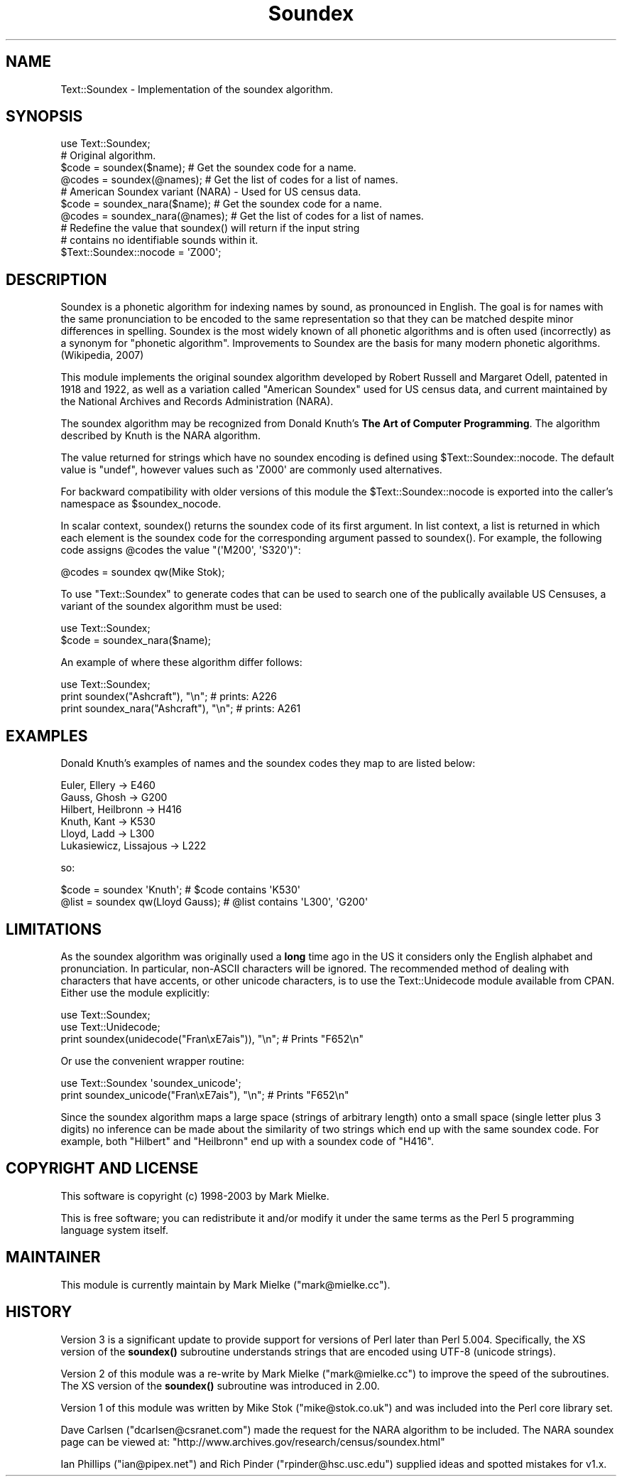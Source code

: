 .\" -*- mode: troff; coding: utf-8 -*-
.\" Automatically generated by Pod::Man 5.01 (Pod::Simple 3.43)
.\"
.\" Standard preamble:
.\" ========================================================================
.de Sp \" Vertical space (when we can't use .PP)
.if t .sp .5v
.if n .sp
..
.de Vb \" Begin verbatim text
.ft CW
.nf
.ne \\$1
..
.de Ve \" End verbatim text
.ft R
.fi
..
.\" \*(C` and \*(C' are quotes in nroff, nothing in troff, for use with C<>.
.ie n \{\
.    ds C` ""
.    ds C' ""
'br\}
.el\{\
.    ds C`
.    ds C'
'br\}
.\"
.\" Escape single quotes in literal strings from groff's Unicode transform.
.ie \n(.g .ds Aq \(aq
.el       .ds Aq '
.\"
.\" If the F register is >0, we'll generate index entries on stderr for
.\" titles (.TH), headers (.SH), subsections (.SS), items (.Ip), and index
.\" entries marked with X<> in POD.  Of course, you'll have to process the
.\" output yourself in some meaningful fashion.
.\"
.\" Avoid warning from groff about undefined register 'F'.
.de IX
..
.nr rF 0
.if \n(.g .if rF .nr rF 1
.if (\n(rF:(\n(.g==0)) \{\
.    if \nF \{\
.        de IX
.        tm Index:\\$1\t\\n%\t"\\$2"
..
.        if !\nF==2 \{\
.            nr % 0
.            nr F 2
.        \}
.    \}
.\}
.rr rF
.\" ========================================================================
.\"
.IX Title "Soundex 3pm"
.TH Soundex 3pm 2015-11-10 "perl v5.38.2" "User Contributed Perl Documentation"
.\" For nroff, turn off justification.  Always turn off hyphenation; it makes
.\" way too many mistakes in technical documents.
.if n .ad l
.nh
.SH NAME
Text::Soundex \- Implementation of the soundex algorithm.
.SH SYNOPSIS
.IX Header "SYNOPSIS"
.Vb 1
\&  use Text::Soundex;
\&
\&  # Original algorithm.
\&  $code = soundex($name);    # Get the soundex code for a name.
\&  @codes = soundex(@names);  # Get the list of codes for a list of names.
\&
\&  # American Soundex variant (NARA) \- Used for US census data.
\&  $code = soundex_nara($name);    # Get the soundex code for a name.
\&  @codes = soundex_nara(@names);  # Get the list of codes for a list of names.
\&
\&  # Redefine the value that soundex() will return if the input string
\&  # contains no identifiable sounds within it.
\&  $Text::Soundex::nocode = \*(AqZ000\*(Aq;
.Ve
.SH DESCRIPTION
.IX Header "DESCRIPTION"
Soundex is a phonetic algorithm for indexing names by sound, as
pronounced in English. The goal is for names with the same
pronunciation to be encoded to the same representation so that they
can be matched despite minor differences in spelling. Soundex is the
most widely known of all phonetic algorithms and is often used
(incorrectly) as a synonym for "phonetic algorithm". Improvements to
Soundex are the basis for many modern phonetic algorithms. (Wikipedia,
2007)
.PP
This module implements the original soundex algorithm developed by
Robert Russell and Margaret Odell, patented in 1918 and 1922, as well
as a variation called "American Soundex" used for US census data, and
current maintained by the National Archives and Records Administration
(NARA).
.PP
The soundex algorithm may be recognized from Donald Knuth's
\&\fBThe Art of Computer Programming\fR. The algorithm described by
Knuth is the NARA algorithm.
.PP
The value returned for strings which have no soundex encoding is
defined using \f(CW$Text::Soundex::nocode\fR. The default value is \f(CW\*(C`undef\*(C'\fR,
however values such as \f(CW\*(AqZ000\*(Aq\fR are commonly used alternatives.
.PP
For backward compatibility with older versions of this module the
\&\f(CW$Text::Soundex::nocode\fR is exported into the caller's namespace as
\&\f(CW$soundex_nocode\fR.
.PP
In scalar context, \f(CWsoundex()\fR returns the soundex code of its first
argument. In list context, a list is returned in which each element is the
soundex code for the corresponding argument passed to \f(CWsoundex()\fR. For
example, the following code assigns \f(CW@codes\fR the value \f(CW\*(C`(\*(AqM200\*(Aq, \*(AqS320\*(Aq)\*(C'\fR:
.PP
.Vb 1
\&   @codes = soundex qw(Mike Stok);
.Ve
.PP
To use \f(CW\*(C`Text::Soundex\*(C'\fR to generate codes that can be used to search one
of the publically available US Censuses, a variant of the soundex
algorithm must be used:
.PP
.Vb 2
\&    use Text::Soundex;
\&    $code = soundex_nara($name);
.Ve
.PP
An example of where these algorithm differ follows:
.PP
.Vb 3
\&    use Text::Soundex;
\&    print soundex("Ashcraft"), "\en";       # prints: A226
\&    print soundex_nara("Ashcraft"), "\en";  # prints: A261
.Ve
.SH EXAMPLES
.IX Header "EXAMPLES"
Donald Knuth's examples of names and the soundex codes they map to
are listed below:
.PP
.Vb 6
\&  Euler, Ellery \-> E460
\&  Gauss, Ghosh \-> G200
\&  Hilbert, Heilbronn \-> H416
\&  Knuth, Kant \-> K530
\&  Lloyd, Ladd \-> L300
\&  Lukasiewicz, Lissajous \-> L222
.Ve
.PP
so:
.PP
.Vb 2
\&  $code = soundex \*(AqKnuth\*(Aq;         # $code contains \*(AqK530\*(Aq
\&  @list = soundex qw(Lloyd Gauss); # @list contains \*(AqL300\*(Aq, \*(AqG200\*(Aq
.Ve
.SH LIMITATIONS
.IX Header "LIMITATIONS"
As the soundex algorithm was originally used a \fBlong\fR time ago in the US
it considers only the English alphabet and pronunciation. In particular,
non-ASCII characters will be ignored. The recommended method of dealing
with characters that have accents, or other unicode characters, is to use
the Text::Unidecode module available from CPAN. Either use the module
explicitly:
.PP
.Vb 2
\&    use Text::Soundex;
\&    use Text::Unidecode;
\&
\&    print soundex(unidecode("Fran\exE7ais")), "\en"; # Prints "F652\en"
.Ve
.PP
Or use the convenient wrapper routine:
.PP
.Vb 1
\&    use Text::Soundex \*(Aqsoundex_unicode\*(Aq;
\&
\&    print soundex_unicode("Fran\exE7ais"), "\en";    # Prints "F652\en"
.Ve
.PP
Since the soundex algorithm maps a large space (strings of arbitrary
length) onto a small space (single letter plus 3 digits) no inference
can be made about the similarity of two strings which end up with the
same soundex code.  For example, both \f(CW\*(C`Hilbert\*(C'\fR and \f(CW\*(C`Heilbronn\*(C'\fR end
up with a soundex code of \f(CW\*(C`H416\*(C'\fR.
.SH "COPYRIGHT AND LICENSE"
.IX Header "COPYRIGHT AND LICENSE"
This software is copyright (c) 1998\-2003 by Mark Mielke.
.PP
This is free software; you can redistribute it and/or modify it under
the same terms as the Perl 5 programming language system itself.
.SH MAINTAINER
.IX Header "MAINTAINER"
This module is currently maintain by Mark Mielke (\f(CW\*(C`mark@mielke.cc\*(C'\fR).
.SH HISTORY
.IX Header "HISTORY"
Version 3 is a significant update to provide support for versions of
Perl later than Perl 5.004. Specifically, the XS version of the
\&\fBsoundex()\fR subroutine understands strings that are encoded using UTF\-8
(unicode strings).
.PP
Version 2 of this module was a re-write by Mark Mielke (\f(CW\*(C`mark@mielke.cc\*(C'\fR)
to improve the speed of the subroutines. The XS version of the \fBsoundex()\fR
subroutine was introduced in 2.00.
.PP
Version 1 of this module was written by Mike Stok (\f(CW\*(C`mike@stok.co.uk\*(C'\fR)
and was included into the Perl core library set.
.PP
Dave Carlsen (\f(CW\*(C`dcarlsen@csranet.com\*(C'\fR) made the request for the NARA
algorithm to be included. The NARA soundex page can be viewed at:
\&\f(CW\*(C`http://www.archives.gov/research/census/soundex.html\*(C'\fR
.PP
Ian Phillips (\f(CW\*(C`ian@pipex.net\*(C'\fR) and Rich Pinder (\f(CW\*(C`rpinder@hsc.usc.edu\*(C'\fR)
supplied ideas and spotted mistakes for v1.x.
